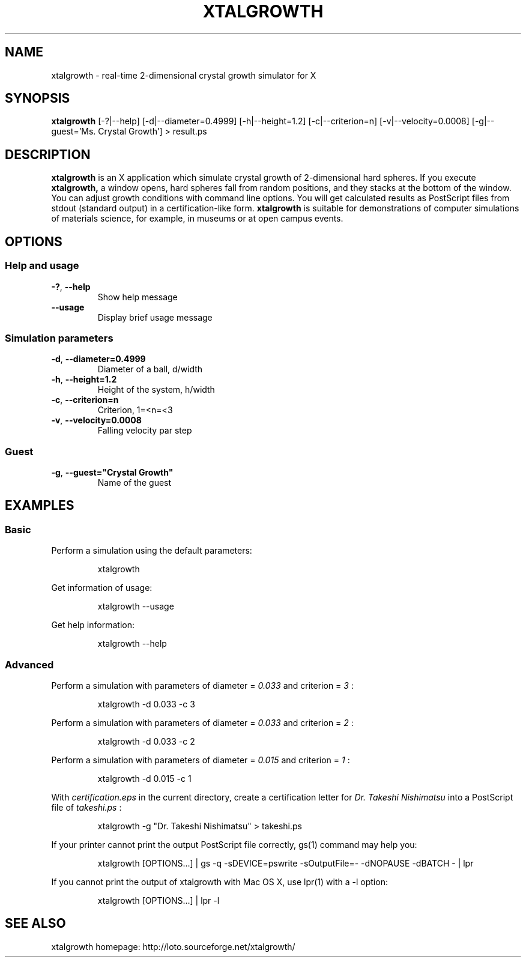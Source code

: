 '\" t
.\"
.\" Copyright (c) 2017 Takeshi Nishimatsu
.\"
.\"
.TH XTALGROWTH 1 "2017-06-11" "Takeshi Nishimatsu" "xtalgrowth"
.
.SH NAME
xtalgrowth \- real-time 2-dimensional crystal growth simulator for X
.
.SH SYNOPSIS
.B xtalgrowth
.RI [\-?|\-\-help]
.RI [\-d|\-\-diameter=0.4999]
.RI [\-h|\-\-height=1.2]
.RI [\-c|\-\-criterion=n]
.RI [\-v|\-\-velocity=0.0008]
.RI "[\-g|\-\-guest='Ms. Crystal Growth']"
.RI >\ result.ps
.
.SH DESCRIPTION
.
.B xtalgrowth
is an X application which simulate crystal
growth of 2-dimensional hard spheres.
If you execute
.B xtalgrowth,
a window opens, hard spheres fall from random
positions, and they stacks at the bottom of the window.
You can adjust growth conditions with command line options.
You will get calculated results as PostScript files from
stdout (standard output) in a certification-like form.
.B xtalgrowth
is suitable for demonstrations of computer
simulations of materials science, for example, in
museums or at open campus events.
.
.SH OPTIONS
.
.SS "Help and usage"
.TP
.BR \-? ", " \-\-help
Show help message
.TP
.BR \-\-usage
Display brief usage message
.
.SS "Simulation parameters"
.TP
.BR \-d ", " \-\-diameter=0.4999
Diameter of a ball, d/width
.TP
.BR \-h ", " \-\-height=1.2
Height of the system, h/width
.TP
.BR \-c ", " \-\-criterion=n
Criterion, 1=<n=<3
.TP
.BR \-v ", " \-\-velocity=0.0008
Falling velocity par step
.SS Guest
.TP
.BR   \-g ", " \-\-guest="Crystal\ Growth"
Name of the guest
.
.SH EXAMPLES
.
.SS Basic
Perform a simulation using the default parameters:
.RS
.PP
.nf
.ft CW
xtalgrowth
.ft R
.fi
.RE
.PP
Get information of usage:
.RS
.PP
.nf
.ft CW
xtalgrowth --usage
.ft R
.fi
.RE
.PP
Get help information:
.RS
.PP
.nf
.ft CW
xtalgrowth --help
.ft R
.fi
.RE
.SS Advanced
Perform a simulation with parameters of
diameter =
.I "0.033"
and criterion =
.I 3
:
.RS
.PP
.nf
.ft CW
xtalgrowth -d 0.033 -c 3
.ft R
.fi
.RE
.PP
Perform a simulation with parameters of
diameter =
.I "0.033"
and criterion =
.I 2
:
.RS
.PP
.nf
.ft CW
xtalgrowth -d 0.033 -c 2
.ft R
.fi
.RE
.PP
Perform a simulation with parameters of
diameter =
.I "0.015"
and criterion =
.I 1
:
.RS
.PP
.nf
.ft CW
xtalgrowth -d 0.015 -c 1
.ft R
.fi
.RE
.PP
With
.I certification.eps
in the current directory, create a certification letter for
.I "Dr. Takeshi Nishimatsu"
into a PostScript file of
.I takeshi.ps
:
.RS
.PP
.nf
.ft CW
xtalgrowth -g "Dr. Takeshi Nishimatsu" > takeshi.ps
.ft R
.fi
.RE
.PP
If your printer cannot print the output PostScript file correctly,
gs(1) command may help you:
.RS
.PP
.nf
.ft CW
xtalgrowth [OPTIONS...] | gs -q -sDEVICE=pswrite -sOutputFile=- -dNOPAUSE -dBATCH - | lpr
.ft R
.fi
.RE
.PP
If you cannot print the output of xtalgrowth with Mac OS X, use lpr(1) with a -l option:
.RS
.PP
.nf
.ft CW
xtalgrowth [OPTIONS...] | lpr -l
.ft R
.fi
.RE
.
.SH "SEE ALSO"
.
xtalgrowth homepage: http://loto.sourceforge.net/xtalgrowth/
